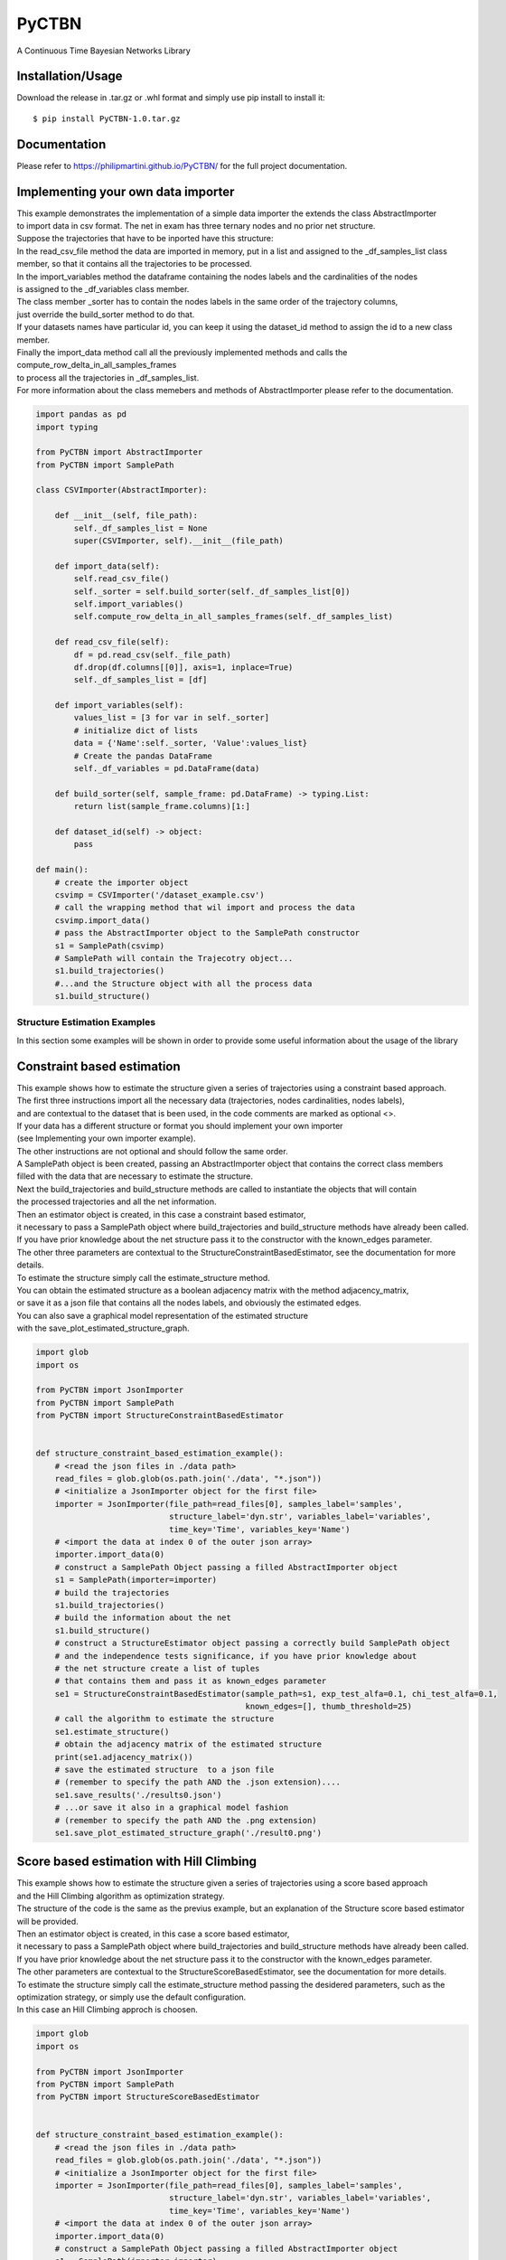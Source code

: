 PyCTBN
======

A Continuous Time Bayesian Networks Library

Installation/Usage
*******************
Download the release in .tar.gz or .whl format and simply use pip install to install it::

    $ pip install PyCTBN-1.0.tar.gz

Documentation
*************
Please refer to https://philipmartini.github.io/PyCTBN/ for the full project documentation.

Implementing your own data importer
***********************************
| This example demonstrates the implementation of a simple data importer the extends the class AbstractImporter 
| to import data in csv format. The net in exam has three ternary nodes and no prior net structure.
| Suppose the trajectories that have to be inported have this structure:

.. image:: docs-out/esempio_dataset.png
  :width: 600
  :alt: An example trajectory to be imported.
 
| In the read_csv_file method the data are imported in memory, put in a list and  assigned to the _df_samples_list class
| member, so that it contains all the trajectories to be processed.
| In the import_variables method the dataframe containing the nodes labels and the cardinalities of the nodes 
| is assigned to the _df_variables class member. 
| The class member _sorter has to contain the nodes labels in the same order of the trajectory columns,
| just override the build_sorter method to do that.
| If your datasets names have particular id, you can keep it using the dataset_id method to assign the id to a new class member. 
| Finally the import_data method call all the previously implemented methods and calls the compute_row_delta_in_all_samples_frames
| to process all the trajectories in _df_samples_list.
| For more information about the class memebers and methods of AbstractImporter please refer to the documentation.

.. code-block:: python

    import pandas as pd
    import typing
    
    from PyCTBN import AbstractImporter
    from PyCTBN import SamplePath

    class CSVImporter(AbstractImporter):

        def __init__(self, file_path):
            self._df_samples_list = None
            super(CSVImporter, self).__init__(file_path)

        def import_data(self):
            self.read_csv_file()
            self._sorter = self.build_sorter(self._df_samples_list[0])
            self.import_variables()
            self.compute_row_delta_in_all_samples_frames(self._df_samples_list)

        def read_csv_file(self):
            df = pd.read_csv(self._file_path)
            df.drop(df.columns[[0]], axis=1, inplace=True)
            self._df_samples_list = [df]

        def import_variables(self):
            values_list = [3 for var in self._sorter]
            # initialize dict of lists
            data = {'Name':self._sorter, 'Value':values_list}
            # Create the pandas DataFrame
            self._df_variables = pd.DataFrame(data)

        def build_sorter(self, sample_frame: pd.DataFrame) -> typing.List:
            return list(sample_frame.columns)[1:]

        def dataset_id(self) -> object:
            pass

    def main():
        # create the importer object
        csvimp = CSVImporter('/dataset_example.csv')
        # call the wrapping method that wil import and process the data
        csvimp.import_data()
        # pass the AbstractImporter object to the SamplePath constructor
        s1 = SamplePath(csvimp)
        # SamplePath will contain the Trajecotry object...
        s1.build_trajectories()
        #...and the Structure object with all the process data
        s1.build_structure()


Structure Estimation Examples
##############################

| In this section some examples will be shown in order to provide some useful information about the usage of the library


Constraint based estimation
****************************
| This example shows how to estimate the structure given a series of trajectories using a constraint based approach.
| The first three instructions import all the necessary data (trajectories, nodes cardinalities, nodes labels),
| and are contextual to the dataset that is been used, in the code comments are marked as optional <>.
| If your data has a different structure or format you should implement your own importer 
| (see Implementing your own importer example).
| The other instructions are not optional and should follow the same order.
| A SamplePath object is been created, passing an AbstractImporter object that contains the  correct class members 
| filled with the data that are necessary to estimate the structure.
| Next the build_trajectories  and build_structure methods are called to instantiate the objects that will contain
| the processed trajectories and all the net information.
| Then an estimator object is created, in this case a constraint based estimator, 
| it necessary to pass a SamplePath object where build_trajectories and build_structure methods have already been called.
| If you have prior knowledge about the net structure pass it to the constructor with the known_edges parameter.
| The other three parameters are contextual to the StructureConstraintBasedEstimator, see the documentation for more details.
| To estimate the structure simply call the estimate_structure method.
| You can obtain the estimated structure as a boolean adjacency matrix with the method adjacency_matrix, 
| or save it as a json file that contains all the nodes labels, and obviously the estimated edges.
| You can also save a graphical model representation of the estimated structure 
| with the save_plot_estimated_structure_graph.

.. code-block:: python

    import glob
    import os

    from PyCTBN import JsonImporter
    from PyCTBN import SamplePath
    from PyCTBN import StructureConstraintBasedEstimator


    def structure_constraint_based_estimation_example():
        # <read the json files in ./data path>
        read_files = glob.glob(os.path.join('./data', "*.json"))
        # <initialize a JsonImporter object for the first file>
        importer = JsonImporter(file_path=read_files[0], samples_label='samples',
                                structure_label='dyn.str', variables_label='variables',
                                time_key='Time', variables_key='Name')
        # <import the data at index 0 of the outer json array>
        importer.import_data(0)
        # construct a SamplePath Object passing a filled AbstractImporter object
        s1 = SamplePath(importer=importer)
        # build the trajectories
        s1.build_trajectories()
        # build the information about the net
        s1.build_structure()
        # construct a StructureEstimator object passing a correctly build SamplePath object
        # and the independence tests significance, if you have prior knowledge about 
        # the net structure create a list of tuples
        # that contains them and pass it as known_edges parameter
        se1 = StructureConstraintBasedEstimator(sample_path=s1, exp_test_alfa=0.1, chi_test_alfa=0.1,
                                                known_edges=[], thumb_threshold=25)
        # call the algorithm to estimate the structure
        se1.estimate_structure()
        # obtain the adjacency matrix of the estimated structure
        print(se1.adjacency_matrix())
        # save the estimated structure  to a json file 
        # (remember to specify the path AND the .json extension)....
        se1.save_results('./results0.json')
        # ...or save it also in a graphical model fashion 
        # (remember to specify the path AND the .png extension)
        se1.save_plot_estimated_structure_graph('./result0.png')



Score based estimation with Hill Climbing
*****************************************

| This example shows how to estimate the structure given a series of trajectories using a score based approach
| and the Hill Climbing algorithm as optimization strategy.
| The structure of the code is the same as the previus example, but an explanation of the Structure score based estimator 
| will be provided.
| Then an estimator object is created, in this case a score based estimator, 
| it necessary to pass a SamplePath object where build_trajectories and build_structure methods have already been called.
| If you have prior knowledge about the net structure pass it to the constructor with the known_edges parameter.
| The other parameters are contextual to the StructureScoreBasedEstimator, see the documentation for more details.
| To estimate the structure simply call the estimate_structure method passing the desidered parameters, such as the 
| optimization strategy, or simply use the default configuration. 
| In this case an Hill Climbing approch is choosen.

.. code-block:: python

    import glob
    import os

    from PyCTBN import JsonImporter
    from PyCTBN import SamplePath
    from PyCTBN import StructureScoreBasedEstimator


    def structure_constraint_based_estimation_example():
        # <read the json files in ./data path>
        read_files = glob.glob(os.path.join('./data', "*.json"))
        # <initialize a JsonImporter object for the first file>
        importer = JsonImporter(file_path=read_files[0], samples_label='samples',
                                structure_label='dyn.str', variables_label='variables',
                                time_key='Time', variables_key='Name')
        # <import the data at index 0 of the outer json array>
        importer.import_data(0)
        # construct a SamplePath Object passing a filled AbstractImporter object
        s1 = SamplePath(importer=importer)
        # build the trajectories
        s1.build_trajectories()
        # build the information about the net
        s1.build_structure()
        # construct a StructureEstimator object passing a correctly build SamplePath object
        # and hyperparameters tau and alpha, if you have prior knowledge about 
        # the net structure create a list of tuples
        # that contains them and pass it as known_edges parameter
        se1 = StructureScoreBasedEstimator(sample_path=s1, tau_xu = 0.1, alpha_xu = 1,
                                          known_edges=[])
        # call the algorithm to estimate the structure
        # and pass all the desidered parameters, in this case an Hill Climbing approach 
        # will be selected as optimization strategy. 
        se1.estimate_structure(
                            max_parents = None,
                            iterations_number = 40,
                            patience = None,
                            optimizer = 'hill'
                            )
        # obtain the adjacency matrix of the estimated structure
        print(se1.adjacency_matrix())
        # save the estimated structure  to a json file 
        # (remember to specify the path AND the .json extension)....
        se1.save_results('./results0.json')
        # ...or save it also in a graphical model fashion 
        # (remember to specify the path AND the .png extension)
        se1.save_plot_estimated_structure_graph('./result0.png')


Score based estimation with Tabu Search and Data Augmentation
**************************************************************

| This example shows how to estimate the structure given a series of trajectories using a score based approach
| and the Tabu Search algorithm as optimization strategy and how to use a data augmentation strategy to increase the 
| number of data available. 
| The structure of the code is the same as the previus example, but an explanation of the data augmentation technique
| will be provided.
| In this case a SampleImporter is used to import the data instead of a JsonImporter.
| Using a SampleImporter requires the user to read the data and put it into different lists or DataFrames before to 
| inizialize the SampleImporter instance.
| Then it is possible to increase the amount of data by using one of the external libraries who provide data augmentation 
| approaches, in this example sklearn is used.
| Then all the information can be passed to the SampleImporter constructor and the import_data method can be used to provide
| the preprossing operations of the PyCTBN library.
| Then an estimator object is created, in this case a score based estimator, 
| it necessary to pass a SamplePath object where build_trajectories and build_structure methods have already been called.
| If you have prior knowledge about the net structure pass it to the constructor with the known_edges parameter.
| The other parameters are contextual to the StructureScoreBasedEstimator, see the documentation for more details.
| To estimate the structure simply call the estimate_structure method passing the desidered parameters, such as the 
| optimization strategy, or simply use the default configuration. 
| In this case an Hill Climbing approch is choosen.


.. code-block:: python

    import glob
    import os

    from sklearn.utils import resample

    from PyCTBN import SampleImporter
    from PyCTBN import SamplePath
    from PyCTBN import StructureScoreBasedEstimator


    def structure_constraint_based_estimation_example():
        # <read the json files in ./data path>
        read_files = glob.glob(os.path.join('./data', "*.json"))

        # read the first file in the directory (or pass the file path)
        with open(file_path=read_files[0]) as f:
                    raw_data = json.load(f)

                    # read the variables information
                    variables= pd.DataFrame(raw_data[0]["variables"])

                    # read the prior information if they are given
                    prior_net_structure = pd.DataFrame(raw_data[0]["dyn.str"])

                    #read the samples
                    trajectory_list_raw= raw_data[0]["samples"]

                    #convert them in DataFrame
                    trajectory_list = [pd.DataFrame(sample) for sample in trajectory_list_raw]

                    # use an external library in order to provide the data augmentation operations, in this case
                    # sklearn.utils is used
                    augmented_trajectory_list = resample (trajectory_list, replace = True, n_samples = 300 )


        # <initialize a SampleImporter object using the data read before>
        importer = SampleImporter(
                                        trajectory_list = augmented_trajectory_list,
                                        variables=variables,
                                        prior_net_structure=prior_net_structure
                                    )

        # <import the data>
        importer.import_data()
        # construct a SamplePath Object passing a filled AbstractImporter object

        s1 = SamplePath(importer=importer)
        # build the trajectories
        s1.build_trajectories()
        # build the information about the net
        s1.build_structure()
        # construct a StructureEstimator object passing a correctly build SamplePath object
        # and hyperparameters tau and alpha, if you have prior knowledge about 
        # the net structure create a list of tuples
        # that contains them and pass it as known_edges parameter
        se1 = StructureScoreBasedEstimator(sample_path=s1, tau_xu = 0.1, alpha_xu = 1,
                                          known_edges=[])
        # call the algorithm to estimate the structure
        # and pass all the desidered parameters, in this case a Tabu Search approach 
        # will be selected as optimization strategy. It is possible to select the tabu list length and 
        # the tabu rules duration, and the other parameters as in the previus example. 
        se1.estimate_structure(
                            max_parents = None,
                            iterations_number = 100,
                            patience = 20,
                            optimizer = 'tabu',
                            tabu_length = 10,
                            tabu_rules_duration = 10
                            )
        # obtain the adjacency matrix of the estimated structure
        print(se1.adjacency_matrix())
        # save the estimated structure  to a json file 
        # (remember to specify the path AND the .json extension)....
        se1.save_results('./results0.json')
        # ...or save it also in a graphical model fashion 
        # (remember to specify the path AND the .png extension)
        se1.save_plot_estimated_structure_graph('./result0.png')